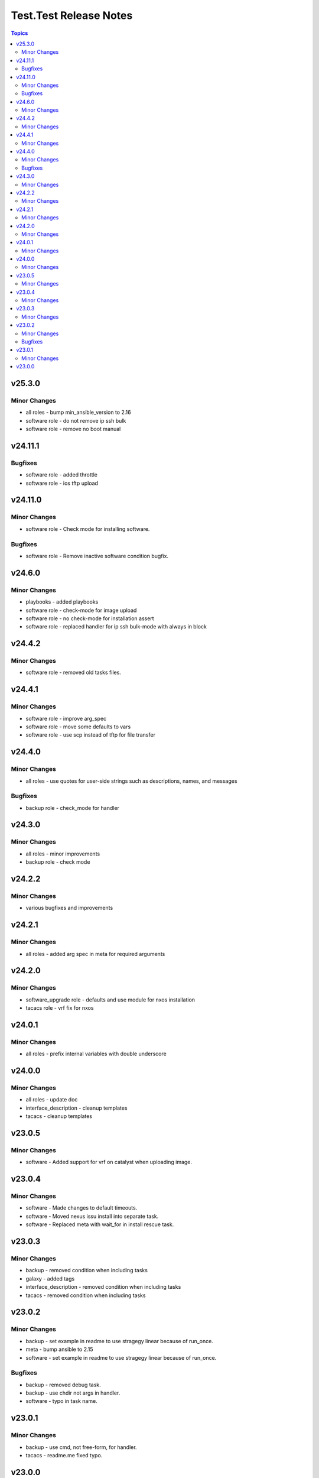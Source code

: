 =======================
Test.Test Release Notes
=======================

.. contents:: Topics

v25.3.0
=======

Minor Changes
-------------

- all roles - bump min_ansible_version to 2.16
- software role - do not remove ip ssh bulk
- software role - remove no boot manual

v24.11.1
========

Bugfixes
--------

- software role - added throttle
- software role - ios tftp upload

v24.11.0
========

Minor Changes
-------------

- software role - Check mode for installing software.

Bugfixes
--------

- software role - Remove inactive software condition bugfix.

v24.6.0
=======

Minor Changes
-------------

- playbooks - added playbooks
- software role - check-mode for image upload
- software role - no check-mode for installation assert
- software role - replaced handler for ip ssh bulk-mode with always in block

v24.4.2
=======

Minor Changes
-------------

- software role - removed old tasks files.

v24.4.1
=======

Minor Changes
-------------

- software role - improve arg_spec
- software role - move some defaults to vars
- software role - use scp instead of tftp for file transfer

v24.4.0
=======

Minor Changes
-------------

- all roles - use quotes for user-side strings such as descriptions, names, and messages

Bugfixes
--------

- backup role - check_mode for handler

v24.3.0
=======

Minor Changes
-------------

- all roles - minor improvements
- backup role - check mode

v24.2.2
=======

Minor Changes
-------------

- various bugfixes and improvements

v24.2.1
=======

Minor Changes
-------------

- all roles - added arg spec in meta for required arguments

v24.2.0
=======

Minor Changes
-------------

- software_upgrade role - defaults and use module for nxos installation
- tacacs role - vrf fix for nxos

v24.0.1
=======

Minor Changes
-------------

- all roles - prefix internal variables with double underscore

v24.0.0
=======

Minor Changes
-------------

- all roles - update doc
- interface_description - cleanup templates
- tacacs - cleanup templates

v23.0.5
=======

Minor Changes
-------------

- software - Added support for vrf on catalyst when uploading image.

v23.0.4
=======

Minor Changes
-------------

- software - Made changes to default timeouts.
- software - Moved nexus issu install into separate task.
- software - Replaced meta with wait_for in install rescue task.

v23.0.3
=======

Minor Changes
-------------

- backup - removed condition when including tasks
- galaxy - added tags
- interface_description - removed condition when including tasks
- tacacs - removed condition when including tasks

v23.0.2
=======

Minor Changes
-------------

- backup - set example in readme to use stragegy linear because of run_once.
- meta - bump ansible to 2.15
- software - set example in readme to use stragegy linear because of run_once.

Bugfixes
--------

- backup - removed debug task.
- backup - use chdir not args in handler.
- software - typo in task name.

v23.0.1
=======

Minor Changes
-------------

- backup - use cmd, not free-form, for handler.
- tacacs - readme.me fixed typo.

v23.0.0
=======

